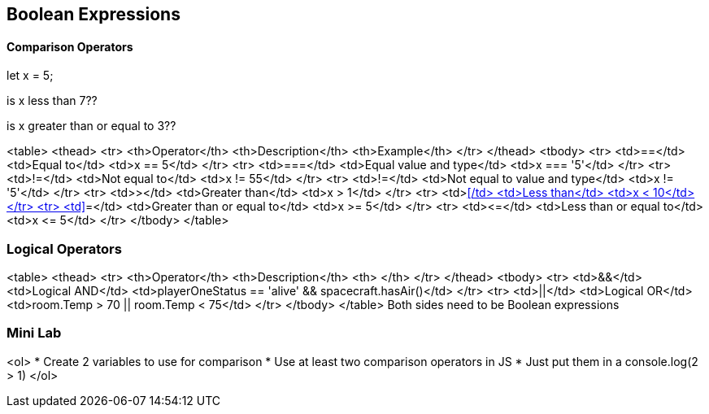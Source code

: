== Boolean Expressions

==== Comparison Operators
let x = 5;

is x less than 7??

is x greater than or equal to 3??


<table>
<thead>
<tr>
<th>Operator</th>
<th>Description</th>
<th>Example</th>
</tr>
</thead>
<tbody>
<tr>
<td>==</td>
<td>Equal to</td>
<td>x == 5</td>
</tr>
<tr>
<td>===</td>
<td>Equal value and type</td>
<td>x
=== '5'</td>
</tr>
<tr>
<td>!=</td>
<td>Not equal to</td>
<td>x != 55</td>
</tr>
<tr>
<td>!=</td>
<td>Not equal to value and type</td>
<td>x != '5'</td>
</tr>
<tr>
<td>&gt;</td>
<td>Greater than</td>
<td>x &gt; 1</td>
</tr>
<tr>
<td>&lt;</td>
<td>Less than</td>
<td>x &lt; 10</td>
</tr>
<tr>
<td>>=</td>
<td>Greater than or equal to</td>
<td>x &gt;= 5</td>
</tr>
<tr>
<td>&lt;=</td>
<td>Less than or equal to</td>
<td>x &lt;= 5</td>
</tr>
</tbody>
</table>


=== Logical Operators

<table>
<thead>
<tr>
<th>Operator</th>
<th>Description</th>
<th> </th>
</tr>
</thead>
<tbody>
<tr>
<td>&&</td>
<td>Logical AND</td>
<td>playerOneStatus == 'alive' && spacecraft.hasAir()</td>
</tr>
<tr>
<td>||</td>
<td>Logical OR</td>
<td>room.Temp &gt; 70 || room.Temp &lt; 75</td>
</tr>
</tbody>
</table>
Both sides need to be Boolean expressions


=== Mini Lab
<ol>
* Create 2 variables to use for comparison 
* Use at least two comparison operators in JS
* Just put them in a console.log(2 > 1)
</ol>

